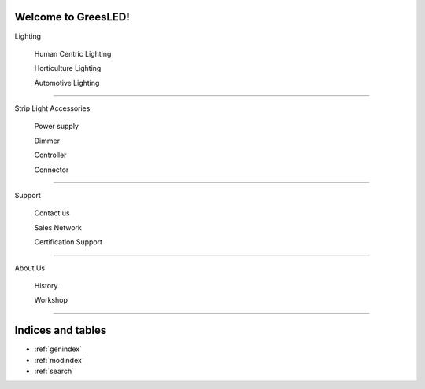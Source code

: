 .. as better as possible documentation master file, created by
   sphinx-quickstart on Wed Aug  5 08:38:07 2020.
   You can adapt this file completely to your liking, but it should at least
   contain the root `toctree` directive.

Welcome to GreesLED!
====================

Lighting

 Human Centric Lighting
 
 Horticulture Lighting
 
 Automotive Lighting
====================

Strip Light Accessories

  Power supply 

  Dimmer 

  Controller 

  Connector
  
====================

Support 

  Contact us
  
  Sales Network
  
  Certification Support
  
===================

About Us

   History
   
   Workshop
   
===================

Indices and tables
==================

* :ref:`genindex`
* :ref:`modindex`
* :ref:`search`
